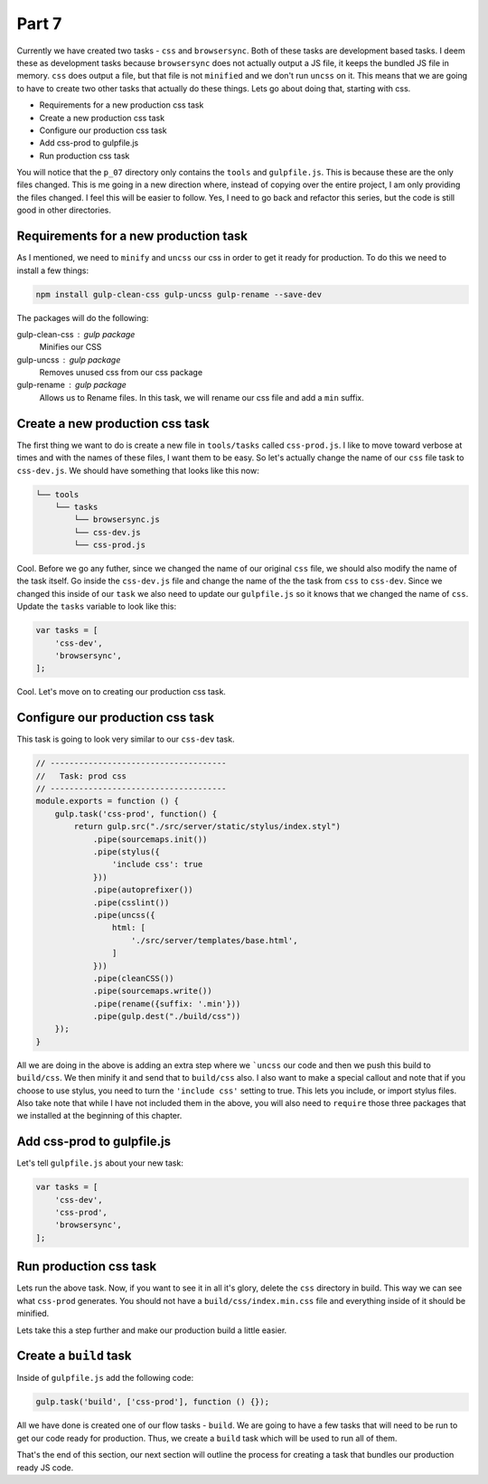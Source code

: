 ******
Part 7
******

Currently we have created two tasks - ``css`` and ``browsersync``.  Both of these tasks are development based tasks.  I deem these as development tasks because ``browsersync`` does not actually output a JS file, it keeps the bundled JS file in memory.  ``css`` does output a file, but that file is not ``minified`` and we don't run ``uncss`` on  it.  This means that we are going to have to create two other tasks that actually do these things.  Lets go about doing that, starting with css.

* Requirements for a new production css task
* Create a new production css task
* Configure our production css task
* Add css-prod to gulpfile.js
* Run production css task

You will notice that the ``p_07`` directory only contains the ``tools`` and ``gulpfile.js``.  This is because these are the only files changed.  This is me going in a new direction where, instead of copying over the entire project, I am only providing the files changed.  I feel this will be easier to follow.  Yes, I need to go back and refactor this series, but the code is still good in other directories.

Requirements for a new production task
--------------------------------------

As I mentioned, we need to ``minify`` and ``uncss`` our css in order to get it ready for production.  To do this we need to install a few things:

.. code-block:: bash

    npm install gulp-clean-css gulp-uncss gulp-rename --save-dev

The packages will do the following:

gulp-clean-css : gulp package
    Minifies our CSS

gulp-uncss : gulp package
    Removes unused css from our css package

gulp-rename : gulp package
    Allows us to Rename files.  In this task, we will rename our css file and add a ``min`` suffix.

Create a new production css task
--------------------------------

The first thing we want to do is create a new file in ``tools/tasks`` called ``css-prod.js``.  I like to move toward verbose at times and with the names of these files, I want them to be easy.  So let's actually change the name of our ``css`` file task to ``css-dev.js``.  We should have something that looks like this now:

.. code-block:: bash

    └── tools
        └── tasks
            └── browsersync.js
            └── css-dev.js
            └── css-prod.js

Cool.  Before we go any futher, since we changed the name of our original ``css`` file, we should also modify the name of the task itself.  Go inside the ``css-dev.js`` file and change the name of the the task from ``css`` to ``css-dev``.  Since we changed this inside of our ``task`` we also need to update our ``gulpfile.js`` so it knows that we changed the name of ``css``.  Update the ``tasks`` variable to look like this:

.. code-block:: bash

    var tasks = [
        'css-dev',
        'browsersync',
    ];

Cool.  Let's move on to creating our production css task.

Configure our production css task
---------------------------------

This task is going to look very similar to our ``css-dev`` task.

.. code-block:: javascript

    // -------------------------------------
    //   Task: prod css
    // -------------------------------------
    module.exports = function () {
        gulp.task('css-prod', function() {
            return gulp.src("./src/server/static/stylus/index.styl")
                .pipe(sourcemaps.init())
                .pipe(stylus({
                    'include css': true
                }))
                .pipe(autoprefixer())
                .pipe(csslint())
                .pipe(uncss({
                    html: [
                        './src/server/templates/base.html',
                    ]
                }))
                .pipe(cleanCSS())
                .pipe(sourcemaps.write())
                .pipe(rename({suffix: '.min'}))
                .pipe(gulp.dest("./build/css"))
        });
    }


All we are doing in the above is adding an extra step where we ```uncss`` our code and then we push this build to ``build/css``.  We then minify it and send that to ``build/css`` also.  I also want to make a special callout and note that if you choose to use stylus, you need to turn the ``'include css'`` setting to true.  This lets you include, or import stylus files.  Also take note that while I have not included them in the above, you will also need to ``require`` those three packages that we installed at the beginning of this chapter.


Add css-prod to gulpfile.js
---------------------------

Let's tell ``gulpfile.js`` about your new task:

.. code-block:: bash

    var tasks = [
        'css-dev',
        'css-prod',
        'browsersync',
    ];

Run production css task
-----------------------

Lets run the above task.  Now, if you want to see it in all it's glory, delete the ``css`` directory in build.  This way we can see what ``css-prod`` generates.  You should not have a ``build/css/index.min.css`` file and everything inside of it should be minified.

Lets take this a step further and make our production build a little easier.

Create a ``build`` task
-----------------------

Inside of ``gulpfile.js`` add the following code:

.. code-block:: bash

    gulp.task('build', ['css-prod'], function () {});

All we have done is created one of our flow tasks - ``build``.  We are going to have a few tasks that will need to be run to get our code ready for production.  Thus, we create a ``build`` task which will be used to run all of them.

That's the end of this section, our next section will outline the process for creating a task that bundles our production ready JS code.
